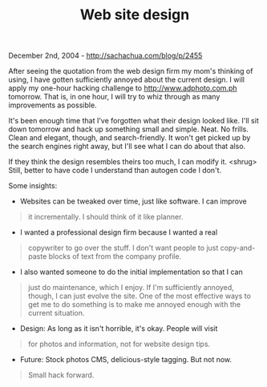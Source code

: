 #+TITLE: Web site design

December 2nd, 2004 -
[[http://sachachua.com/blog/p/2455][http://sachachua.com/blog/p/2455]]

After seeing the quotation from the web design firm my mom's thinking
 of using, I have gotten sufficiently annoyed about the current design.
 I will apply my one-hour hacking challenge to
 [[http://www.adphoto.com.ph][http://www.adphoto.com.ph]] tomorrow. That
is, in one hour, I will try
 to whiz through as many improvements as possible.

It's been enough time that I've forgotten what their design looked
 like. I'll sit down tomorrow and hack up something small and simple.
 Neat. No frills. Clean and elegant, though, and search-friendly. It
 won't get picked up by the search engines right away, but I'll see
 what I can do about that also.

If they think the design resembles theirs too much, I can modify it.
 <shrug> Still, better to have code I understand than autogen
 code I don't.

Some insights:

- Websites can be tweaked over time, just like software. I can improve

#+BEGIN_QUOTE
  it incrementally. I should think of it like planner.
#+END_QUOTE

- I wanted a professional design firm because I wanted a real

#+BEGIN_QUOTE
  copywriter to go over the stuff. I don't want people to just
   copy-and-paste blocks of text from the company profile.
#+END_QUOTE

- I also wanted someone to do the initial implementation so that I can

#+BEGIN_QUOTE
  just do maintenance, which I enjoy. If I'm sufficiently annoyed,
   though, I can just evolve the site. One of the most effective ways
   to get me to do something is to make me annoyed enough with the
   current situation.
#+END_QUOTE

- Design: As long as it isn't horrible, it's okay. People will visit

#+BEGIN_QUOTE
  for photos and information, not for website design tips.
#+END_QUOTE

- Future: Stock photos CMS, delicious-style tagging. But not now.

#+BEGIN_QUOTE
  Small hack forward.
#+END_QUOTE

